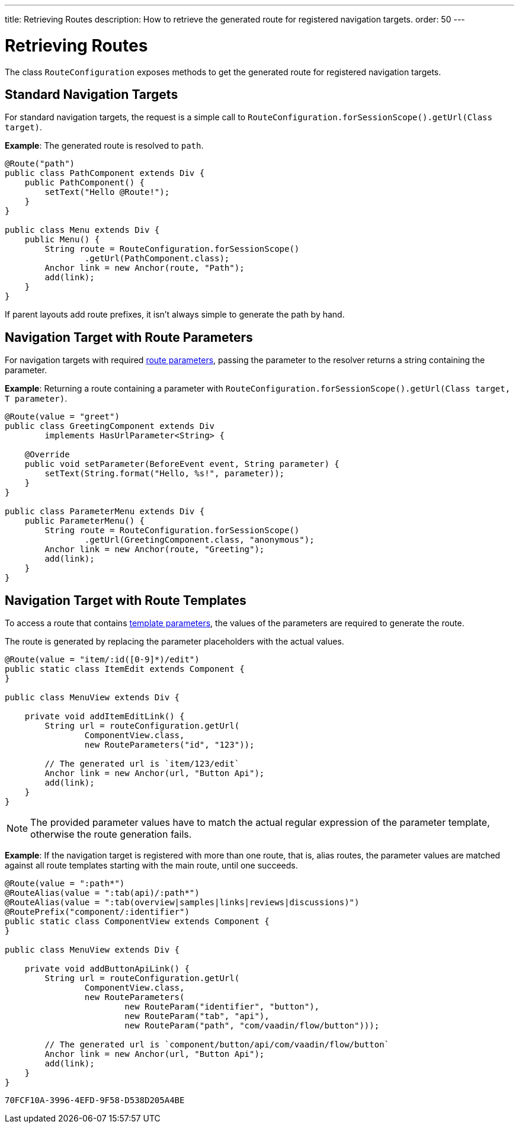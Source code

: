 ---
title: Retrieving Routes
description: How to retrieve the generated route for registered navigation targets.
order: 50
---


= Retrieving Routes

The class [classname]`RouteConfiguration` exposes methods to get the generated route for registered navigation targets.

== Standard Navigation Targets

For standard navigation targets, the request is a simple call to [methodname]`RouteConfiguration.forSessionScope().getUrl(Class target)`.

*Example*: The generated route is resolved to `path`.

[source,java]
----
@Route("path")
public class PathComponent extends Div {
    public PathComponent() {
        setText("Hello @Route!");
    }
}

public class Menu extends Div {
    public Menu() {
        String route = RouteConfiguration.forSessionScope()
                .getUrl(PathComponent.class);
        Anchor link = new Anchor(route, "Path");
        add(link);
    }
}
----

If parent layouts add route prefixes, it isn't always simple to generate the path by hand.

== Navigation Target with Route Parameters

For navigation targets with required <<route-parameters/#defining-route-parameters, route parameters>>, passing the parameter to the resolver returns a string containing the parameter.

*Example*: Returning a route containing a parameter with [methodname]`RouteConfiguration.forSessionScope().getUrl(Class target, T parameter)`.

[source,java]
----
@Route(value = "greet")
public class GreetingComponent extends Div
        implements HasUrlParameter<String> {

    @Override
    public void setParameter(BeforeEvent event, String parameter) {
        setText(String.format("Hello, %s!", parameter));
    }
}

public class ParameterMenu extends Div {
    public ParameterMenu() {
        String route = RouteConfiguration.forSessionScope()
                .getUrl(GreetingComponent.class, "anonymous");
        Anchor link = new Anchor(route, "Greeting");
        add(link);
    }
}
----

== Navigation Target with Route Templates

To access a route that contains <<additional-guides/route-templates#, template parameters>>, the values of the parameters are required to generate the route.

The route is generated by replacing the parameter placeholders with the actual values.

[source,java]
----
@Route(value = "item/:id([0-9]*)/edit")
public static class ItemEdit extends Component {
}

public class MenuView extends Div {

    private void addItemEditLink() {
        String url = routeConfiguration.getUrl(
                ComponentView.class,
                new RouteParameters("id", "123"));

        // The generated url is `item/123/edit`
        Anchor link = new Anchor(url, "Button Api");
        add(link);
    }
}

----

[NOTE]
The provided parameter values have to match the actual regular expression of the parameter template, otherwise the route generation fails.

*Example*: If the navigation target is registered with more than one route, that is, alias routes, the parameter values are matched against all route templates starting with the main route, until one succeeds.

[source,java]
----
@Route(value = ":path*")
@RouteAlias(value = ":tab(api)/:path*")
@RouteAlias(value = ":tab(overview|samples|links|reviews|discussions)")
@RoutePrefix("component/:identifier")
public static class ComponentView extends Component {
}

public class MenuView extends Div {

    private void addButtonApiLink() {
        String url = routeConfiguration.getUrl(
                ComponentView.class,
                new RouteParameters(
                        new RouteParam("identifier", "button"),
                        new RouteParam("tab", "api"),
                        new RouteParam("path", "com/vaadin/flow/button")));

        // The generated url is `component/button/api/com/vaadin/flow/button`
        Anchor link = new Anchor(url, "Button Api");
        add(link);
    }
}
----


[discussion-id]`70FCF10A-3996-4EFD-9F58-D538D205A4BE`

++++
<style>
[class^=PageHeader-module--descriptionContainer] {display: none;}
</style>
++++
